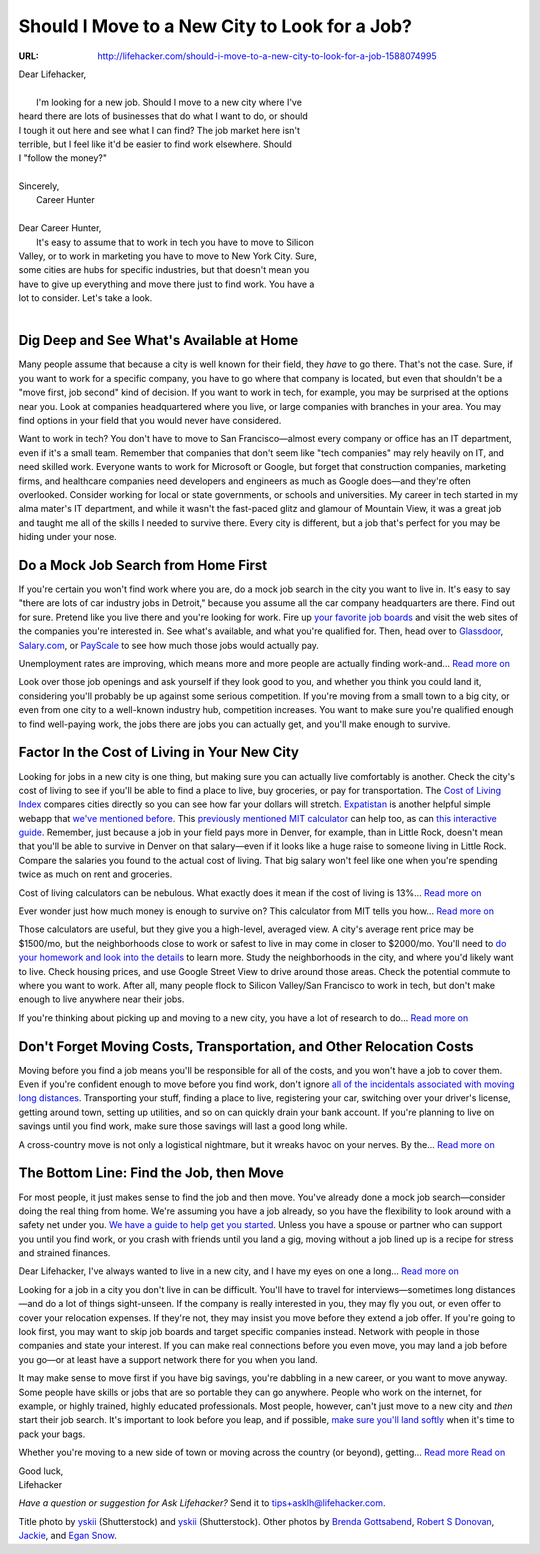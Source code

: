 
==============================================
Should I Move to a New City to Look for a Job?
==============================================

:URL: http://lifehacker.com/should-i-move-to-a-new-city-to-look-for-a-job-1588074995

.. image:: new-city-for-a-job-images/new-city-for-a-job-01.jpeg

| Dear Lifehacker,
|
|   I'm looking for a new job. Should I move to a new city where I've
| heard there are lots of businesses that do what I want to do, or should
| I tough it out here and see what I can find? The job market here isn't
| terrible, but I feel like it'd be easier to find work elsewhere. Should
| I "follow the money?"
|
| Sincerely,
|  Career Hunter
|
| Dear Career Hunter,
|  It's easy to assume that to work in tech you have to move to Silicon
| Valley, or to work in marketing you have to move to New York City. Sure,
| some cities are hubs for specific industries, but that doesn't mean you
| have to give up everything and move there just to find work. You have a
| lot to consider. Let's take a look.
|

Dig Deep and See What's Available at Home
~~~~~~~~~~~~~~~~~~~~~~~~~~~~~~~~~~~~~~~~~

.. image:: new-city-for-a-job-images/new-city-for-a-job-02.jpeg

Many people assume that because a city is well known for their field,
they *have* to go there. That's not the case. Sure, if you want to work
for a specific company, you have to go where that company is located,
but even that shouldn't be a "move first, job second" kind of decision.
If you want to work in tech, for example, you may be surprised at the
options near you. Look at companies headquartered where you live, or
large companies with branches in your area. You may find options in your
field that you would never have considered.

Want to work in tech? You don't have to move to San Francisco—almost
every company or office has an IT department, even if it's a small team.
Remember that companies that don't seem like "tech companies" may rely
heavily on IT, and need skilled work. Everyone wants to work for
Microsoft or Google, but forget that construction companies, marketing
firms, and healthcare companies need developers and engineers as much as
Google does—and they're often overlooked. Consider working for local or
state governments, or schools and universities. My career in tech
started in my alma mater's IT department, and while it wasn't the
fast-paced glitz and glamour of Mountain View, it was a great job and
taught me all of the skills I needed to survive there. Every city is
different, but a job that's perfect for you may be hiding under your
nose.

Do a Mock Job Search from Home First
~~~~~~~~~~~~~~~~~~~~~~~~~~~~~~~~~~~~

.. image:: new-city-for-a-job-images/new-city-for-a-job-03.jpeg

If you're certain you won't find work where you are, do a mock job
search in the city you want to live in. It's easy to say "there are lots
of car industry jobs in Detroit," because you assume all the car company
headquarters are there. Find out for sure. Pretend like you live there
and you're looking for work. Fire up `your favorite job
boards <http://lifehacker.com/5792788/five-best-job-search-sites>`__ and
visit the web sites of the companies you're interested in. See what's
available, and what you're qualified for. Then, head over to
`Glassdoor <http://glassdoor.com/>`__,
`Salary.com <http://salary.com/>`__, or
`PayScale <http://payscale.com/>`__ to see how much those jobs would
actually pay.

.. image:: new-city-for-a-job-images/image3.jpeg
   :target: http://lifehacker.com/5792788/five-best-job-search-sites

Unemployment rates are improving, which means more and more people are
actually finding work-and... `Read more
on <http://lifehacker.com/5792788/five-best-job-search-sites>`__

Look over those job openings and ask yourself if they look good to you,
and whether you think you could land it, considering you'll probably be
up against some serious competition. If you're moving from a small town
to a big city, or even from one city to a well-known industry hub,
competition increases. You want to make sure you're qualified enough to
find well-paying work, the jobs there are jobs you can actually get, and
you'll make enough to survive.

Factor In the Cost of Living in Your New City
~~~~~~~~~~~~~~~~~~~~~~~~~~~~~~~~~~~~~~~~~~~~~

.. image:: new-city-for-a-job-images/new-city-for-a-job-05.jpeg

Looking for jobs in a new city is one thing, but making sure you can
actually live comfortably is another. Check the city's cost of living to
see if you'll be able to find a place to live, buy groceries, or pay for
transportation. The `Cost of Living Index <http://www.coli.org/>`__
compares cities directly so you can see how far your dollars will
stretch. `Expatistan <http://www.expatistan.com/cost-of-living>`__ is
another helpful simple webapp that `we've mentioned
before <http://lifehacker.com/5610088/expatistan-compares-cost-of-living-between-two-cities>`__.
This `previously
mentioned <http://lifehacker.com/your-living-wage-find-out-the-minimum-you-need-to-supp-1541333892>`__
`MIT calculator <http://livingwage.mit.edu/>`__ can help too, as can
`this interactive
guide <http://www.npr.org/blogs/money/2014/05/20/313131559/how-far-your-paycheck-goes-in-356-u-s-cities>`__.
Remember, just because a job in your field pays more in Denver, for
example, than in Little Rock, doesn't mean that you'll be able to
survive in Denver on that salary—even if it looks like a huge raise to
someone living in Little Rock. Compare the salaries you found to the
actual cost of living. That big salary won't feel like one when you're
spending twice as much on rent and groceries.

.. image:: new-city-for-a-job-images/image5.png
   :target: http://lifehacker.com/5610088/expatistan-compares-cost-of-living-between-two-cities

Cost of living calculators can be nebulous. What exactly does it mean if
the cost of living is 13%... `Read more
on <http://lifehacker.com/5610088/expatistan-compares-cost-of-living-between-two-cities>`__

.. image:: new-city-for-a-job-images/image6.png
   :target: http://lifehacker.com/your-living-wage-find-out-the-minimum-you-need-to-supp-1541333892

Ever wonder just how much money is enough to survive on? This calculator
from MIT tells you how... `Read more
on <http://lifehacker.com/your-living-wage-find-out-the-minimum-you-need-to-supp-1541333892>`__

Those calculators are useful, but they give you a high-level, averaged
view. A city's average rent price may be $1500/mo, but the neighborhoods
close to work or safest to live in may come in closer to $2000/mo.
You'll need to `do your homework and look into the
details <http://lifehacker.com/how-to-learn-all-about-a-new-city-without-leaving-your-511561572>`__
to learn more. Study the neighborhoods in the city, and where you'd
likely want to live. Check housing prices, and use Google Street View to
drive around those areas. Check the potential commute to where you want
to work. After all, many people flock to Silicon Valley/San Francisco to
work in tech, but don't make enough to live anywhere near their jobs.

.. |image7| image:: new-city-for-a-job-images/image7.jpeg
   :target: http://lifehacker.com/how-to-learn-all-about-a-new-city-without-leaving-your-511561572


If you're thinking about picking up and moving to a new city, you have a
lot of research to do... `Read more
on <http://lifehacker.com/how-to-learn-all-about-a-new-city-without-leaving-your-511561572>`__

Don't Forget Moving Costs, Transportation, and Other Relocation Costs
~~~~~~~~~~~~~~~~~~~~~~~~~~~~~~~~~~~~~~~~~~~~~~~~~~~~~~~~~~~~~~~~~~~~~

.. image:: new-city-for-a-job-images/new-city-for-a-job-09.jpeg

Moving before you find a job means you'll be responsible for all of the
costs, and you won't have a job to cover them. Even if you're confident
enough to move before you find work, don't ignore `all of the
incidentals associated with moving long
distances <http://lifehacker.com/seven-things-i-learned-after-moving-across-the-country-1221354282>`__.
Transporting your stuff, finding a place to live, registering your car,
switching over your driver's license, getting around town, setting up
utilities, and so on can quickly drain your bank account. If you're
planning to live on savings until you find work, make sure those savings
will last a good long while.

.. image:: new-city-for-a-job-images/image9.jpeg
   :target: http://lifehacker.com/seven-things-i-learned-after-moving-across-the-country-1221354282

A cross-country move is not only a logistical nightmare, but it wreaks
havoc on your nerves. By the... `Read more
on <http://lifehacker.com/seven-things-i-learned-after-moving-across-the-country-1221354282>`__

The Bottom Line: Find the Job, then Move
~~~~~~~~~~~~~~~~~~~~~~~~~~~~~~~~~~~~~~~~

.. image:: new-city-for-a-job-images/new-city-for-a-job-11.jpeg

For most people, it just makes sense to find the job and then move.
You've already done a mock job search—consider doing the real thing from
home. We're assuming you have a job already, so you have the flexibility
to look around with a safety net under you. `We have a guide to help get
you
started <http://lifehacker.com/5828668/how-do-i-find-a-job-in-a-new-city>`__.
Unless you have a spouse or partner who can support you until you find
work, or you crash with friends until you land a gig, moving without a
job lined up is a recipe for stress and strained finances.

.. image:: new-city-for-a-job-images/image11.jpeg
   :target: http://lifehacker.com/5828668/how-do-i-find-a-job-in-a-new-city

Dear Lifehacker, I've always wanted to live in a new city, and I have my
eyes on one a long... `Read more
on <http://lifehacker.com/5828668/how-do-i-find-a-job-in-a-new-city>`__

Looking for a job in a city you don't live in can be difficult. You'll
have to travel for interviews—sometimes long distances—and do a lot of
things sight-unseen. If the company is really interested in you, they
may fly you out, or even offer to cover your relocation expenses. If
they're not, they may insist you move before they extend a job offer. If
you're going to look first, you may want to skip job boards and target
specific companies instead. Network with people in those companies and
state your interest. If you can make real connections before you even
move, you may land a job before you go—or at least have a support
network there for you when you land.

It may make sense to move first if you have big savings, you're dabbling in a
new career, or you want to move anyway. Some people have skills or jobs that are
so portable they can go anywhere. People who work on the internet, for example,
or highly trained, highly educated professionals. Most people, however, can't
just move to a new city and *then* start their job search. It's important to
look before you leap, and if possible, `make sure you'll land softly
<http://lifehacker.com/5798087/the-stress-free-guide-to-settling-down-in-a-new-city>`__
when it's time to pack your bags.

.. image:: new-city-for-a-job-images/image12.jpeg
   :target: http://lifehacker.com/5798087/the-stress-free-guide-to-settling-down-in-a-new-city

Whether you're moving to a new side of town or moving across the country (or
beyond), getting... `Read more Read on
<http://lifehacker.com/5798087/the-stress-free-guide-to-settling-down-in-a-new-city>`__

| Good luck,
| Lifehacker

*Have a question or suggestion for Ask Lifehacker?* Send it to
`tips+asklh@lifehacker.com <mailto:tips+asklh@lifehacker.com>`__.

Title photo by `yskii
<http://www.shutterstock.com/pic.mhtml?id=112620554&src=id>`__ (Shutterstock)
and `yskii <http://www.shutterstock.com/pic.mhtml?id=101717701&src=id>`__
(Shutterstock). Other photos by `Brenda Gottsabend
<https://www.flickr.com/photos/gottgraphicsdesign/5863884809>`__, `Robert S
Donovan <https://www.flickr.com/photos/booleansplit/3887516326>`__, `Jackie
<https://www.flickr.com/photos/sis/89803558>`__, and `Egan Snow
<https://www.flickr.com/photos/egansnow/268912393>`__.

